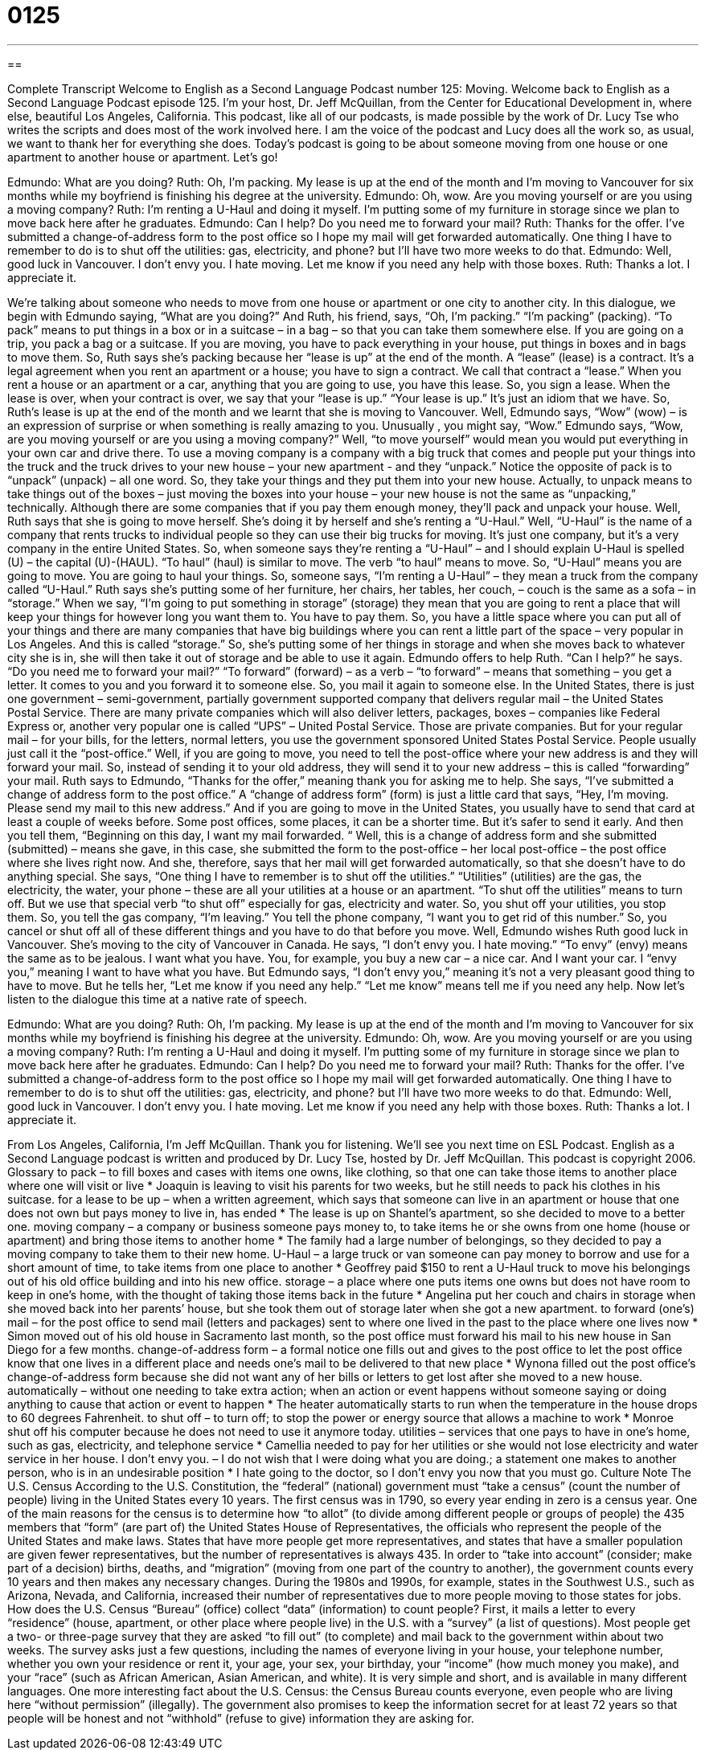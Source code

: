 = 0125
:toc: left
:toclevels: 3
:sectnums:
:stylesheet: ../../../myAdocCss.css

'''

== 

Complete Transcript
Welcome to English as a Second Language Podcast number 125: Moving.
Welcome back to English as a Second Language Podcast episode 125. I’m your host, Dr. Jeff McQuillan, from the Center for Educational Development in, where else, beautiful Los Angeles, California.
This podcast, like all of our podcasts, is made possible by the work of Dr. Lucy Tse who writes the scripts and does most of the work involved here. I am the voice of the podcast and Lucy does all the work so, as usual, we want to thank her for everything she does.
Today’s podcast is going to be about someone moving from one house or one apartment to another house or apartment. Let’s go!
[start of dialogue]
Edmundo: What are you doing?
Ruth: Oh, I'm packing. My lease is up at the end of the month and I'm moving to Vancouver for six months while my boyfriend is finishing his degree at the university.
Edmundo: Oh, wow. Are you moving yourself or are you using a moving company?
Ruth: I'm renting a U-Haul and doing it myself. I'm putting some of my furniture in storage since we plan to move back here after he graduates.
Edmundo: Can I help? Do you need me to forward your mail?
Ruth: Thanks for the offer. I've submitted a change-of-address form to the post office so I hope my mail will get forwarded automatically. One thing I have to remember to do is to shut off the utilities: gas, electricity, and phone? but I'll have two more weeks to do that.
Edmundo: Well, good luck in Vancouver. I don't envy you. I hate moving. Let me know if you need any help with those boxes.
Ruth: Thanks a lot. I appreciate it.
[end of dialogue]
We’re talking about someone who needs to move from one house or apartment or one city to another city. In this dialogue, we begin with Edmundo saying, “What are you doing?” And Ruth, his friend, says, “Oh, I’m packing.” “I’m packing” (packing). “To pack” means to put things in a box or in a suitcase – in a bag – so that you can take them somewhere else. If you are going on a trip, you pack a bag or a suitcase. If you are moving, you have to pack everything in your house, put things in boxes and in bags to move them.
So, Ruth says she’s packing because her “lease is up” at the end of the month. A “lease” (lease) is a contract. It’s a legal agreement when you rent an apartment or a house; you have to sign a contract. We call that contract a “lease.” When you rent a house or an apartment or a car, anything that you are going to use, you have this lease. So, you sign a lease. When the lease is over, when your contract is over, we say that your “lease is up.” “Your lease is up.” It’s just an idiom that we have. So, Ruth’s lease is up at the end of the month and we learnt that she is moving to Vancouver.
Well, Edmundo says, “Wow” (wow) – is an expression of surprise or when something is really amazing to you. Unusually , you might say, “Wow.” Edmundo says, “Wow, are you moving yourself or are you using a moving company?” Well, “to move yourself” would mean you would put everything in your own car and drive there. To use a moving company is a company with a big truck that comes and people put your things into the truck and the truck drives to your new house – your new apartment - and they “unpack.” Notice the opposite of pack is to “unpack” (unpack) – all one word. So, they take your things and they put them into your new house. Actually, to unpack means to take things out of the boxes – just moving the boxes into your house – your new house is not the same as “unpacking,” technically. Although there are some companies that if you pay them enough money, they’ll pack and unpack your house.
Well, Ruth says that she is going to move herself. She’s doing it by herself and she’s renting a “U-Haul.” Well, “U-Haul” is the name of a company that rents trucks to individual people so they can use their big trucks for moving. It’s just one company, but it’s a very company in the entire United States. So, when someone says they’re renting a “U-Haul” – and I should explain U-Haul is spelled (U) – the capital (U)-(HAUL). “To haul” (haul) is similar to move. The verb “to haul” means to move. So, “U-Haul” means you are going to move. You are going to haul your things. So, someone says, “I’m renting a U-Haul” – they mean a truck from the company called “U-Haul.”
Ruth says she’s putting some of her furniture, her chairs, her tables, her couch, – couch is the same as a sofa – in “storage.” When we say, “I’m going to put something in storage” (storage) they mean that you are going to rent a place that will keep your things for however long you want them to. You have to pay them. So, you have a little space where you can put all of your things and there are many companies that have big buildings where you can rent a little part of the space – very popular in Los Angeles. And this is called “storage.”
So, she’s putting some of her things in storage and when she moves back to whatever city she is in, she will then take it out of storage and be able to use it again. Edmundo offers to help Ruth. “Can I help?” he says. “Do you need me to forward your mail?” “To forward” (forward) – as a verb – “to forward” – means that something – you get a letter. It comes to you and you forward it to someone else. So, you mail it again to someone else. In the United States, there is just one government – semi-government, partially government supported company that delivers regular mail – the United States Postal Service. There are many private companies which will also deliver letters, packages, boxes – companies like Federal Express or, another very popular one is called “UPS” – United Postal Service. Those are private companies. But for your regular mail – for your bills, for the letters, normal letters, you use the government sponsored United States Postal Service. People usually just call it the “post-office.” Well, if you are going to move, you need to tell the post-office where your new address is and they will forward your mail. So, instead of sending it to your old address, they will send it to your new address – this is called “forwarding” your mail.
Ruth says to Edmundo, “Thanks for the offer,” meaning thank you for asking me to help. She says, “I’ve submitted a change of address form to the post office.” A “change of address form” (form) is just a little card that says, “Hey, I’m moving. Please send my mail to this new address.” And if you are going to move in the United States, you usually have to send that card at least a couple of weeks before. Some post offices, some places, it can be a shorter time. But it’s safer to send it early. And then you tell them, “Beginning on this day, I want my mail forwarded. “ Well, this is a change of address form and she submitted (submitted) – means she gave, in this case, she submitted the form to the post-office – her local post-office – the post office where she lives right now. And she, therefore, says that her mail will get forwarded automatically, so that she doesn’t have to do anything special.
She says, “One thing I have to remember is to shut off the utilities.” “Utilities” (utilities) are the gas, the electricity, the water, your phone – these are all your utilities at a house or an apartment. “To shut off the utilities” means to turn off. But we use that special verb “to shut off” especially for gas, electricity and water. So, you shut off your utilities, you stop them. So, you tell the gas company, “I’m leaving.” You tell the phone company, “I want you to get rid of this number.” So, you cancel or shut off all of these different things and you have to do that before you move.
Well, Edmundo wishes Ruth good luck in Vancouver. She’s moving to the city of Vancouver in Canada. He says, “I don’t envy you. I hate moving.” “To envy” (envy) means the same as to be jealous. I want what you have. You, for example, you buy a new car – a nice car. And I want your car. I “envy you,” meaning I want to have what you have. But Edmundo says, “I don’t envy you,” meaning it’s not a very pleasant good thing to have to move. But he tells her, “Let me know if you need any help.” “Let me know” means tell me if you need any help.
Now let’s listen to the dialogue this time at a native rate of speech.
[start of dialogue]
Edmundo: What are you doing?
Ruth: Oh, I'm packing. My lease is up at the end of the month and I'm moving to Vancouver for six months while my boyfriend is finishing his degree at the university.
Edmundo: Oh, wow. Are you moving yourself or are you using a moving company?
Ruth: I'm renting a U-Haul and doing it myself. I'm putting some of my furniture in storage since we plan to move back here after he graduates.
Edmundo: Can I help? Do you need me to forward your mail?
Ruth: Thanks for the offer. I've submitted a change-of-address form to the post office so I hope my mail will get forwarded automatically. One thing I have to remember to do is to shut off the utilities: gas, electricity, and phone? but I'll have two more weeks to do that.
Edmundo: Well, good luck in Vancouver. I don't envy you. I hate moving. Let me know if you need any help with those boxes.
Ruth: Thanks a lot. I appreciate it.
[end of dialogue]
From Los Angeles, California, I’m Jeff McQuillan. Thank you for listening. We’ll see you next time on ESL Podcast.
English as a Second Language podcast is written and produced by Dr. Lucy Tse, hosted by Dr. Jeff McQuillan. This podcast is copyright 2006.
Glossary
to pack – to fill boxes and cases with items one owns, like clothing, so that one can take those items to another place where one will visit or live
* Joaquin is leaving to visit his parents for two weeks, but he still needs to pack his clothes in his suitcase.
for a lease to be up – when a written agreement, which says that someone can live in an apartment or house that one does not own but pays money to live in, has ended
* The lease is up on Shantel’s apartment, so she decided to move to a better one.
moving company – a company or business someone pays money to, to take items he or she owns from one home (house or apartment) and bring those items to another home
* The family had a large number of belongings, so they decided to pay a moving company to take them to their new home.
U-Haul – a large truck or van someone can pay money to borrow and use for a short amount of time, to take items from one place to another
* Geoffrey paid $150 to rent a U-Haul truck to move his belongings out of his old office building and into his new office.
storage – a place where one puts items one owns but does not have room to keep in one’s home, with the thought of taking those items back in the future
* Angelina put her couch and chairs in storage when she moved back into her parents’ house, but she took them out of storage later when she got a new apartment.
to forward (one's) mail – for the post office to send mail (letters and packages) sent to where one lived in the past to the place where one lives now
* Simon moved out of his old house in Sacramento last month, so the post office must forward his mail to his new house in San Diego for a few months.
change-of-address form – a formal notice one fills out and gives to the post office to let the post office know that one lives in a different place and needs one’s mail to be delivered to that new place
* Wynona filled out the post office’s change-of-address form because she did not want any of her bills or letters to get lost after she moved to a new house.
automatically – without one needing to take extra action; when an action or event happens without someone saying or doing anything to cause that action or event to happen
* The heater automatically starts to run when the temperature in the house drops to 60 degrees Fahrenheit.
to shut off – to turn off; to stop the power or energy source that allows a machine to work
* Monroe shut off his computer because he does not need to use it anymore today.
utilities – services that one pays to have in one’s home, such as gas, electricity, and telephone service
* Camellia needed to pay for her utilities or she would not lose electricity and water service in her house.
I don't envy you. – I do not wish that I were doing what you are doing.; a statement one makes to another person, who is in an undesirable position
* I hate going to the doctor, so I don’t envy you now that you must go.
Culture Note
The U.S. Census
According to the U.S. Constitution, the “federal” (national) government must “take a census” (count the number of people) living in the United States every 10 years. The first census was in 1790, so every year ending in zero is a census year. One of the main reasons for the census is to determine how “to allot” (to divide among different people or groups of people) the 435 members that “form” (are part of) the United States House of Representatives, the officials who represent the people of the United States and make laws. States that have more people get more representatives, and states that have a smaller population are given fewer representatives, but the number of representatives is always 435. In order to “take into account” (consider; make part of a decision) births, deaths, and “migration” (moving from one part of the country to another), the government counts every 10 years and then makes any necessary changes. During the 1980s and 1990s, for example, states in the Southwest U.S., such as Arizona, Nevada, and California, increased their number of representatives due to more people moving to those states for jobs.
How does the U.S. Census “Bureau” (office) collect “data” (information) to count people? First, it mails a letter to every “residence” (house, apartment, or other place where people live) in the U.S. with a “survey” (a list of questions). Most people get a two- or three-page survey that they are asked “to fill out” (to complete) and mail back to the government within about two weeks. The survey asks just a few questions, including the names of everyone living in your house, your telephone number, whether you own your residence or rent it, your age, your sex, your birthday, your “income” (how much money you make), and your “race” (such as African American, Asian American, and white). It is very simple and short, and is available in many different languages.
One more interesting fact about the U.S. Census: the Census Bureau counts everyone, even people who are living here “without permission” (illegally). The government also promises to keep the information secret for at least 72 years so that people will be honest and not “withhold” (refuse to give) information they are asking for.